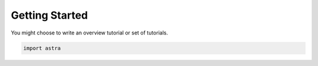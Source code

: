 Getting Started
===============


You might choose to write an overview tutorial or set of tutorials.

.. code-block:: python
    
    import astra
